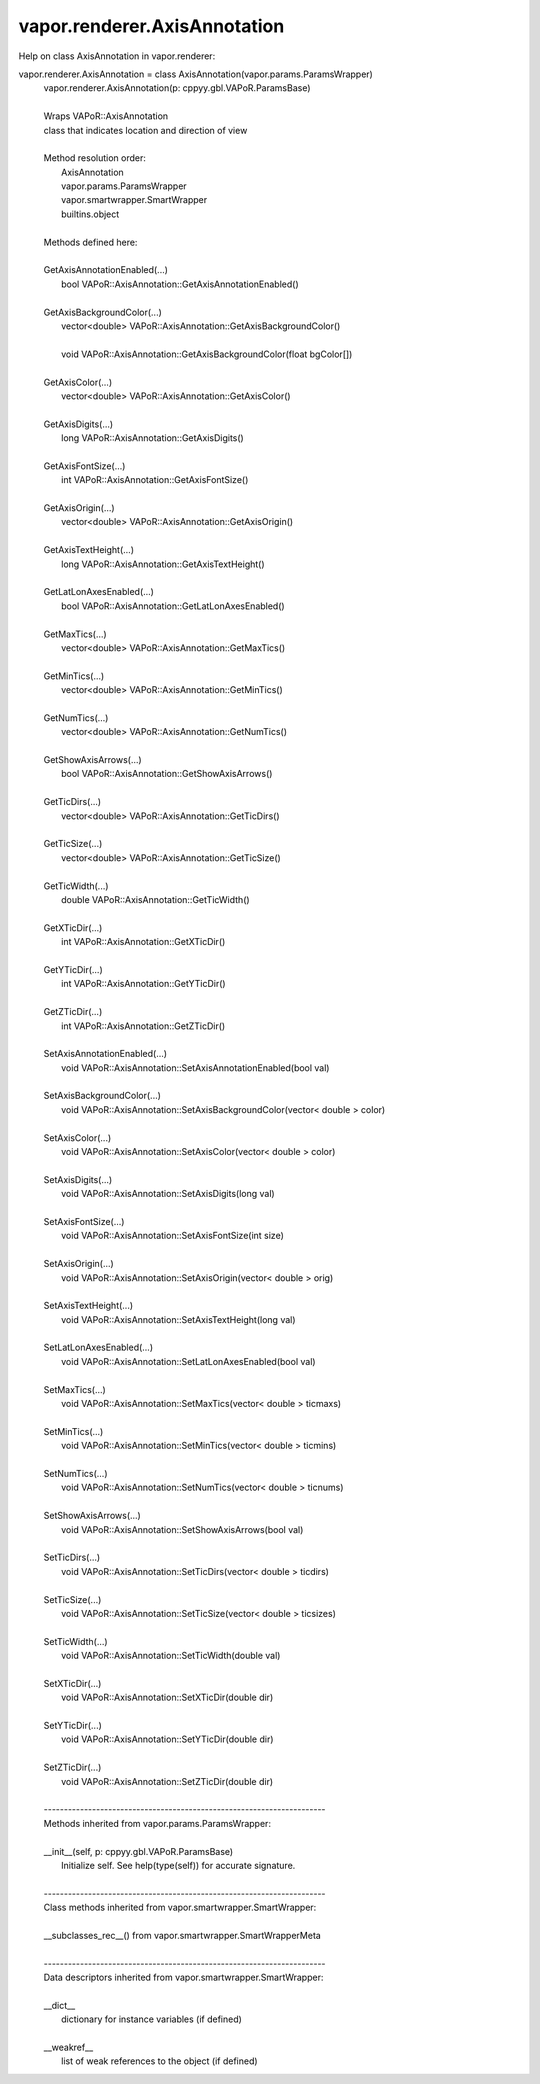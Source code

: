 .. _vapor.renderer.AxisAnnotation:


vapor.renderer.AxisAnnotation
-----------------------------


Help on class AxisAnnotation in vapor.renderer:

vapor.renderer.AxisAnnotation = class AxisAnnotation(vapor.params.ParamsWrapper)
 |  vapor.renderer.AxisAnnotation(p: cppyy.gbl.VAPoR.ParamsBase)
 |  
 |  Wraps VAPoR::AxisAnnotation
 |  class that indicates location and direction of view
 |  
 |  Method resolution order:
 |      AxisAnnotation
 |      vapor.params.ParamsWrapper
 |      vapor.smartwrapper.SmartWrapper
 |      builtins.object
 |  
 |  Methods defined here:
 |  
 |  GetAxisAnnotationEnabled(...)
 |      bool VAPoR::AxisAnnotation::GetAxisAnnotationEnabled()
 |  
 |  GetAxisBackgroundColor(...)
 |      vector<double> VAPoR::AxisAnnotation::GetAxisBackgroundColor()
 |      
 |      void VAPoR::AxisAnnotation::GetAxisBackgroundColor(float bgColor[])
 |  
 |  GetAxisColor(...)
 |      vector<double> VAPoR::AxisAnnotation::GetAxisColor()
 |  
 |  GetAxisDigits(...)
 |      long VAPoR::AxisAnnotation::GetAxisDigits()
 |  
 |  GetAxisFontSize(...)
 |      int VAPoR::AxisAnnotation::GetAxisFontSize()
 |  
 |  GetAxisOrigin(...)
 |      vector<double> VAPoR::AxisAnnotation::GetAxisOrigin()
 |  
 |  GetAxisTextHeight(...)
 |      long VAPoR::AxisAnnotation::GetAxisTextHeight()
 |  
 |  GetLatLonAxesEnabled(...)
 |      bool VAPoR::AxisAnnotation::GetLatLonAxesEnabled()
 |  
 |  GetMaxTics(...)
 |      vector<double> VAPoR::AxisAnnotation::GetMaxTics()
 |  
 |  GetMinTics(...)
 |      vector<double> VAPoR::AxisAnnotation::GetMinTics()
 |  
 |  GetNumTics(...)
 |      vector<double> VAPoR::AxisAnnotation::GetNumTics()
 |  
 |  GetShowAxisArrows(...)
 |      bool VAPoR::AxisAnnotation::GetShowAxisArrows()
 |  
 |  GetTicDirs(...)
 |      vector<double> VAPoR::AxisAnnotation::GetTicDirs()
 |  
 |  GetTicSize(...)
 |      vector<double> VAPoR::AxisAnnotation::GetTicSize()
 |  
 |  GetTicWidth(...)
 |      double VAPoR::AxisAnnotation::GetTicWidth()
 |  
 |  GetXTicDir(...)
 |      int VAPoR::AxisAnnotation::GetXTicDir()
 |  
 |  GetYTicDir(...)
 |      int VAPoR::AxisAnnotation::GetYTicDir()
 |  
 |  GetZTicDir(...)
 |      int VAPoR::AxisAnnotation::GetZTicDir()
 |  
 |  SetAxisAnnotationEnabled(...)
 |      void VAPoR::AxisAnnotation::SetAxisAnnotationEnabled(bool val)
 |  
 |  SetAxisBackgroundColor(...)
 |      void VAPoR::AxisAnnotation::SetAxisBackgroundColor(vector< double > color)
 |  
 |  SetAxisColor(...)
 |      void VAPoR::AxisAnnotation::SetAxisColor(vector< double > color)
 |  
 |  SetAxisDigits(...)
 |      void VAPoR::AxisAnnotation::SetAxisDigits(long val)
 |  
 |  SetAxisFontSize(...)
 |      void VAPoR::AxisAnnotation::SetAxisFontSize(int size)
 |  
 |  SetAxisOrigin(...)
 |      void VAPoR::AxisAnnotation::SetAxisOrigin(vector< double > orig)
 |  
 |  SetAxisTextHeight(...)
 |      void VAPoR::AxisAnnotation::SetAxisTextHeight(long val)
 |  
 |  SetLatLonAxesEnabled(...)
 |      void VAPoR::AxisAnnotation::SetLatLonAxesEnabled(bool val)
 |  
 |  SetMaxTics(...)
 |      void VAPoR::AxisAnnotation::SetMaxTics(vector< double > ticmaxs)
 |  
 |  SetMinTics(...)
 |      void VAPoR::AxisAnnotation::SetMinTics(vector< double > ticmins)
 |  
 |  SetNumTics(...)
 |      void VAPoR::AxisAnnotation::SetNumTics(vector< double > ticnums)
 |  
 |  SetShowAxisArrows(...)
 |      void VAPoR::AxisAnnotation::SetShowAxisArrows(bool val)
 |  
 |  SetTicDirs(...)
 |      void VAPoR::AxisAnnotation::SetTicDirs(vector< double > ticdirs)
 |  
 |  SetTicSize(...)
 |      void VAPoR::AxisAnnotation::SetTicSize(vector< double > ticsizes)
 |  
 |  SetTicWidth(...)
 |      void VAPoR::AxisAnnotation::SetTicWidth(double val)
 |  
 |  SetXTicDir(...)
 |      void VAPoR::AxisAnnotation::SetXTicDir(double dir)
 |  
 |  SetYTicDir(...)
 |      void VAPoR::AxisAnnotation::SetYTicDir(double dir)
 |  
 |  SetZTicDir(...)
 |      void VAPoR::AxisAnnotation::SetZTicDir(double dir)
 |  
 |  ----------------------------------------------------------------------
 |  Methods inherited from vapor.params.ParamsWrapper:
 |  
 |  __init__(self, p: cppyy.gbl.VAPoR.ParamsBase)
 |      Initialize self.  See help(type(self)) for accurate signature.
 |  
 |  ----------------------------------------------------------------------
 |  Class methods inherited from vapor.smartwrapper.SmartWrapper:
 |  
 |  __subclasses_rec__() from vapor.smartwrapper.SmartWrapperMeta
 |  
 |  ----------------------------------------------------------------------
 |  Data descriptors inherited from vapor.smartwrapper.SmartWrapper:
 |  
 |  __dict__
 |      dictionary for instance variables (if defined)
 |  
 |  __weakref__
 |      list of weak references to the object (if defined)

